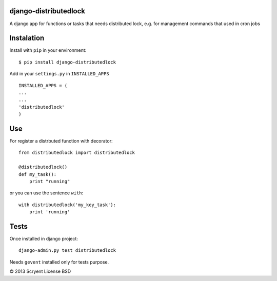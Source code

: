 django-distributedlock
======================

A django app for functions or tasks that needs distributed lock, e.g. for management commands that used in cron jobs

Instalation
============

Install with ``pip`` in your environment::

    $ pip install django-distributedlock

Add in your ``settings.py`` in ``INSTALLED_APPS`` ::
    
    INSTALLED_APPS = (
    ...
    ...
    'distributedlock'
    )

Use
===

For register a distrbuted function with decorator::

   from distributedlock import distributedlock

   @distributedlock()
   def my_task():
       print "running"

or you can use the sentence ``with``::

    with distributedlock('my_key_task'):
        print 'running'

Tests
=====

Once installed in django project::

    django-admin.py test distributedlock

Needs ``gevent`` installed only for tests purpose.


© 2013 Scryent
License BSD
